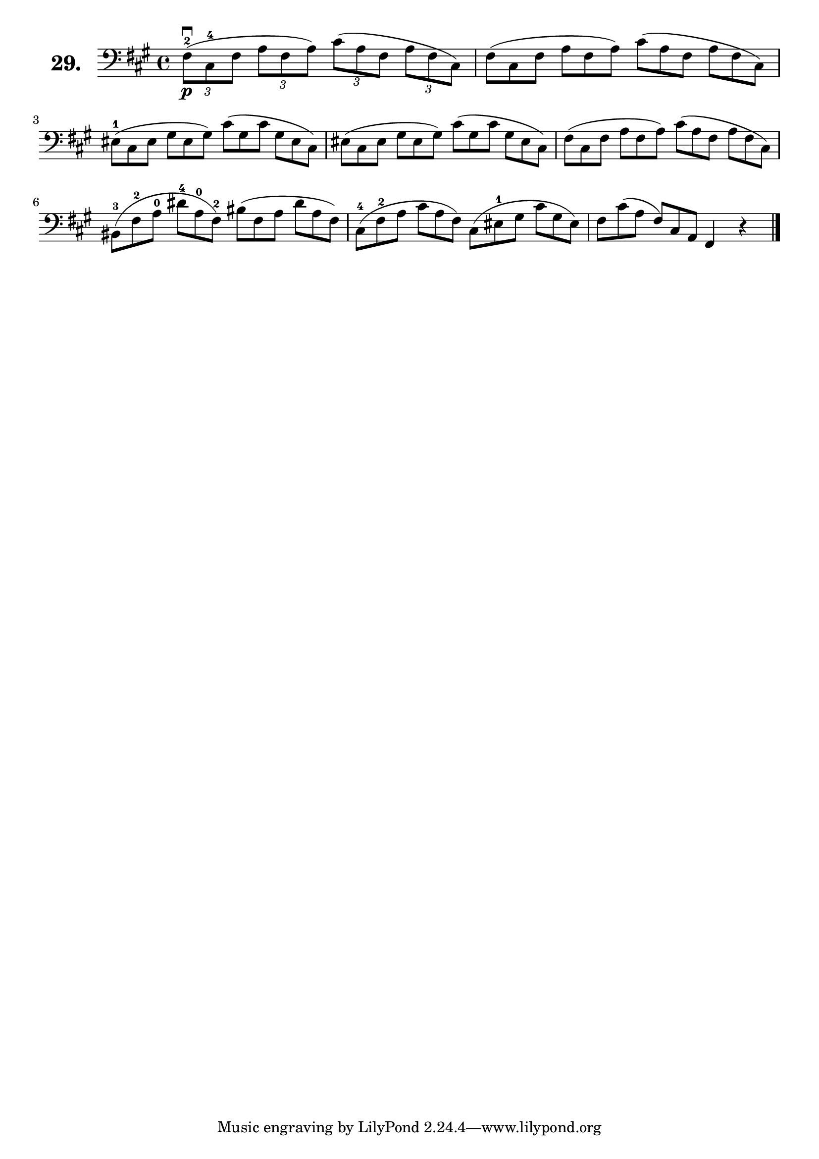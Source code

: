 \version "2.18.2"

\score {
  \new StaffGroup = "" \with {
    instrumentName = \markup { \bold \huge { \larger "29." }}
  }
  <<
    \new Staff = "celloI"
    \relative c {
      \clef bass
      \key fis \minor
      \time 4/4

      \tuplet 3/2 4 {
        fis8\p\downbow(-2 cis-4 fis a fis a) cis( a fis a fis cis)  | %01
        \omit TupletNumber
        fis( cis fis a fis a) cis( a fis a fis cis)                 | %02
        eis(-1 cis eis gis eis gis) cis( gis cis gis eis cis)       | %03
        eis( cis eis gis eis gis) cis( gis cis gis eis cis)         | %04
        fis( cis fis a fis a) cis( a fis a fis cis)                 | %05
        bis(-3 fis'-2 a-0 dis-4 a-0 fis)-2 bis( fis a dis a fis)    | %06
        cis(-4 fis-2 a cis a fis) cis( eis-1 gis cis gis eis)       | %07
        fis cis'( a fis) cis a }
      fis4 r \bar "|."                                                %08

    }
  >>
  \layout {}
  \header {
    composer = "Sebastian Lee"
    %opus = "Op. 70"
  }
}
